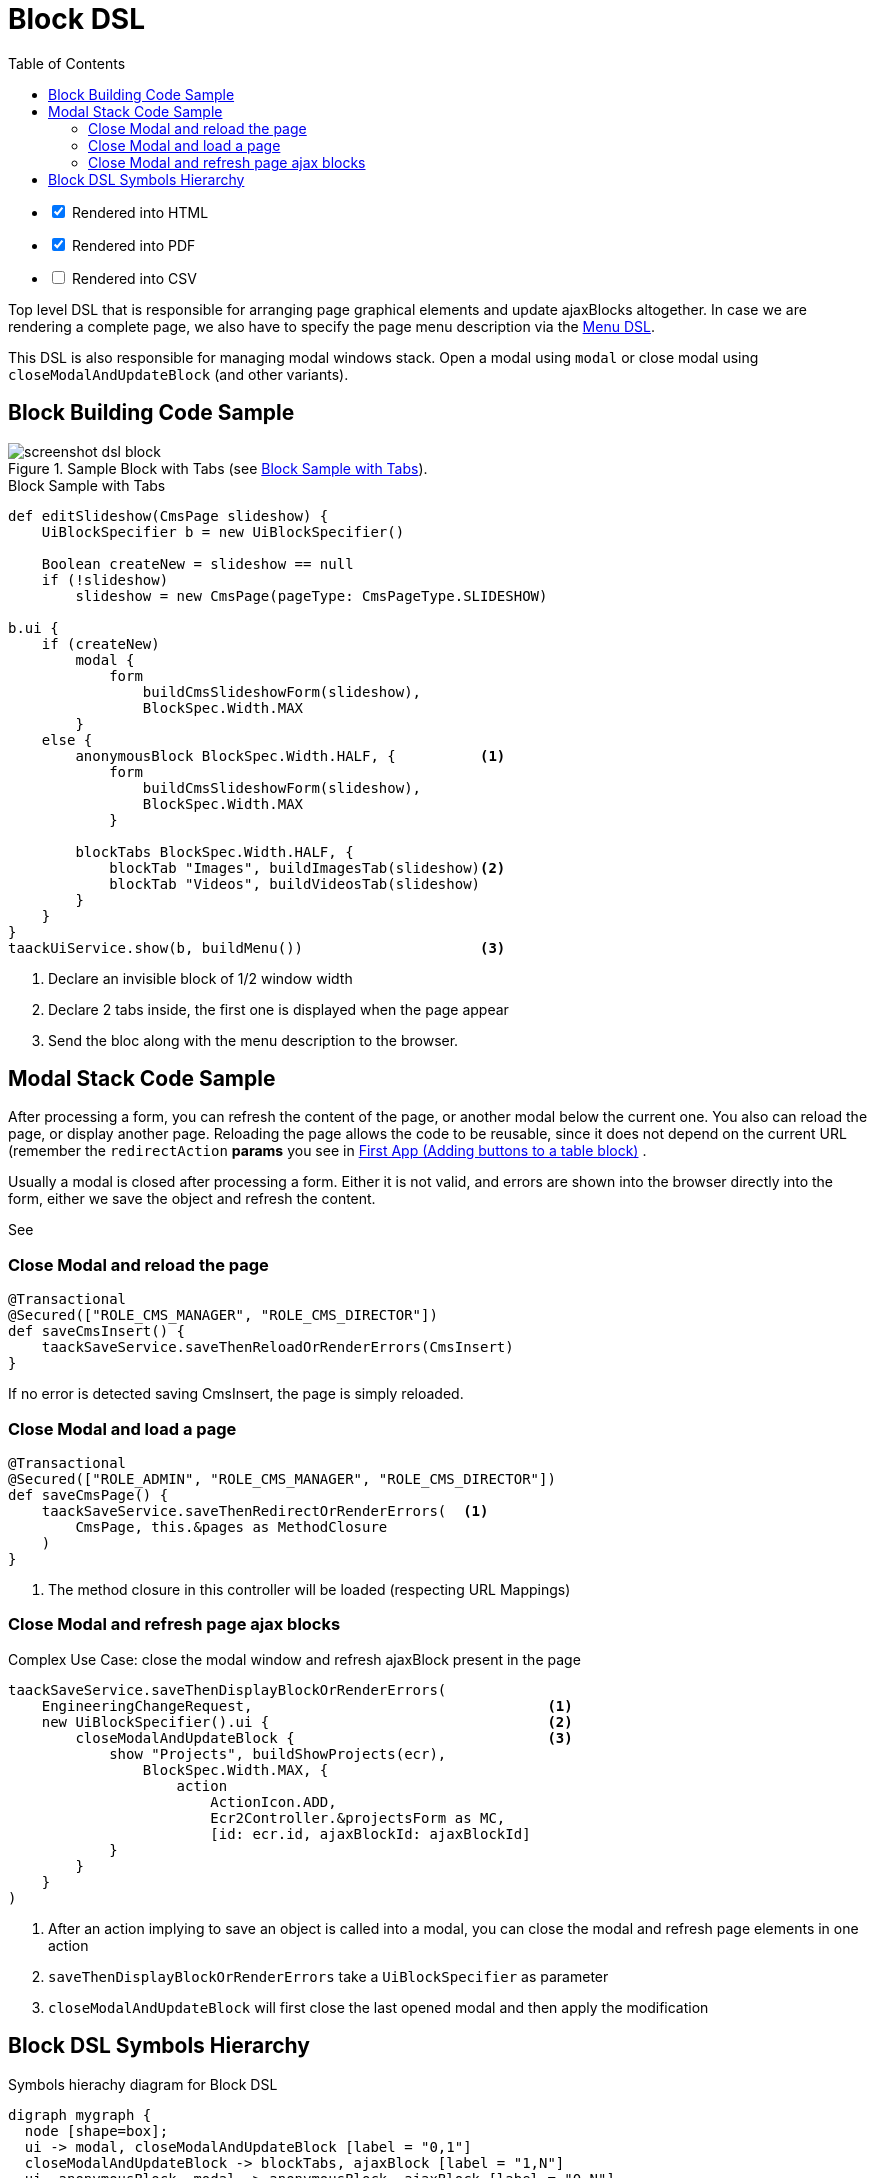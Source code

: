 = Block DSL
:doctype: book
:taack-category: 10|doc/DSLs
:toc:
:source-highlighter: rouge

[%interactive]
* [*] Rendered into HTML
* [*] Rendered into PDF
* [ ] Rendered into CSV

Top level DSL that is responsible for arranging page graphical elements and update ajaxBlocks altogether. In case we are rendering a complete page, we also have to specify the page menu description via the link:menu-dsl.adoc[Menu DSL].

This DSL is also responsible for managing modal windows stack. Open a modal using `modal` or close modal using `closeModalAndUpdateBlock` (and other variants).

== Block Building Code Sample

[[block-preview]]
.Sample Block with Tabs (see <<block-sample1>>).
image::screenshot-dsl-block.webp[]

[source,groovy]
[[block-sample1]]
.Block Sample with Tabs
----
def editSlideshow(CmsPage slideshow) {
    UiBlockSpecifier b = new UiBlockSpecifier()

    Boolean createNew = slideshow == null
    if (!slideshow)
        slideshow = new CmsPage(pageType: CmsPageType.SLIDESHOW)

b.ui {
    if (createNew)
        modal {
            form
                buildCmsSlideshowForm(slideshow),
                BlockSpec.Width.MAX
        }
    else {
        anonymousBlock BlockSpec.Width.HALF, {          <1>
            form
                buildCmsSlideshowForm(slideshow),
                BlockSpec.Width.MAX
            }

        blockTabs BlockSpec.Width.HALF, {
            blockTab "Images", buildImagesTab(slideshow)<2>
            blockTab "Videos", buildVideosTab(slideshow)
        }
    }
}
taackUiService.show(b, buildMenu())                     <3>

----

<1> Declare an invisible block of 1/2 window width
<2> Declare 2 tabs inside, the first one is displayed when the page appear
<3> Send the bloc along with the menu description to the browser.

== Modal Stack Code Sample

After processing a form, you can refresh the content of the page, or another modal below the current one. You also can reload the page, or display another page. Reloading the page allows the code to be reusable, since it does not depend on the current URL (remember the `redirectAction` *params* you see in link:../../first-app.adoc#_adding_buttons_to_a_table_block[First App (Adding buttons to a table block)] .

Usually a modal is closed after processing a form. Either it is not valid, and errors are shown into the browser directly into the form, either we save the object and refresh the content.

See

=== Close Modal and reload the page

[source,groovy]
----
@Transactional
@Secured(["ROLE_CMS_MANAGER", "ROLE_CMS_DIRECTOR"])
def saveCmsInsert() {
    taackSaveService.saveThenReloadOrRenderErrors(CmsInsert)
}
----

If no error is detected saving CmsInsert, the page is simply reloaded.

=== Close Modal and load a page

[source,groovy]
----
@Transactional
@Secured(["ROLE_ADMIN", "ROLE_CMS_MANAGER", "ROLE_CMS_DIRECTOR"])
def saveCmsPage() {
    taackSaveService.saveThenRedirectOrRenderErrors(  <1>
        CmsPage, this.&pages as MethodClosure
    )
}
----
<1> The method closure in this controller will be loaded (respecting URL Mappings)

=== Close Modal and refresh page ajax blocks

.Complex Use Case: close the modal window and refresh ajaxBlock present in the page
[source,groovy]
----
taackSaveService.saveThenDisplayBlockOrRenderErrors(
    EngineeringChangeRequest,                                   <1>
    new UiBlockSpecifier().ui {                                 <2>
        closeModalAndUpdateBlock {                              <3>
            show "Projects", buildShowProjects(ecr),
                BlockSpec.Width.MAX, {
                    action
                        ActionIcon.ADD,
                        Ecr2Controller.&projectsForm as MC,
                        [id: ecr.id, ajaxBlockId: ajaxBlockId]
            }
        }
    }
)
----

<1> After an action implying to save an object is called into a modal, you can close the modal and refresh page elements in one action
<2> `saveThenDisplayBlockOrRenderErrors` take a `UiBlockSpecifier` as parameter
<3> `closeModalAndUpdateBlock` will first close the last opened modal and then apply the modification

== Block DSL Symbols Hierarchy

[graphviz,format="svg",align=center]
.Symbols hierachy diagram for Block DSL
----
digraph mygraph {
  node [shape=box];
  ui -> modal, closeModalAndUpdateBlock [label = "0,1"]
  closeModalAndUpdateBlock -> blockTabs, ajaxBlock [label = "1,N"]
  ui, anonymousBlock, modal -> anonymousBlock, ajaxBlock [label = "0,N"]
  ui, anonymousBlock, modal -> blockTabs [label = "0,1"]
  blockTabs -> ajaxBlockTab [label = "1,N"]
  ajaxBlock, ajaxBlockTab -> form, show, tableFilter, table, graphs, custom, anonymousBlock [label = "1,N"]
}
----

`ajaxBlock` can surround other elements and allows to update only a portion of the page.